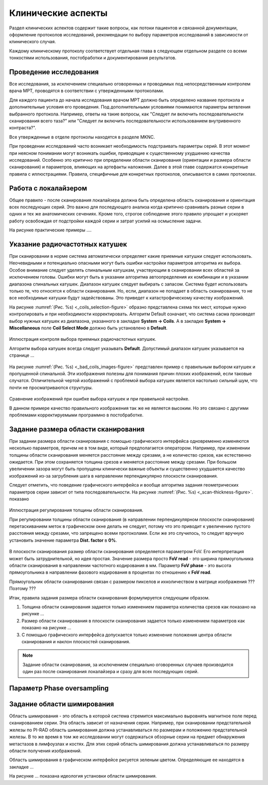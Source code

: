 .. _diagnostic_protocols_clinic:

Клинические аспекты
===================

Раздел клинических аспектов содержит такие вопросы, как 
потоки пациентов и связанной документации, оформление протоколов исследований,
рекомендации по выбору параметров исследований в зависимости от клинического случая.

Каждому клиническому протоколу соответствует отдельная глава в следующем 
отдельном разделе со всеми тонкостями использования, постобработки и 
документирования результатов.

Проведение исследования
-----------------------

Все исследования, за исключением специально оговоренных и проводимых 
под непосредственным контролем врача МРТ, проводятся в соответствии с утвержденными протоколами.

Для каждого пациента до начала исследования врачом МРТ должно быть определено 
название протокола и дополнительные условия его проведения.
Под дополнительными условиями понимаются параметры ветвления выбранного протокола.
Например, ответы на такие вопросы, как "Следует ли включить последовательности сканирования всего таза?" 
или "Следует ли включить последовательности использованием внутривенного контраста?".

Все утвержденные в отделе протоколы находятся в разделе MKNC.

При проведении исследований часто возникает необходимость подстраивать параметры серий.
В этот момент при неясном понимании могут возникать ошибки, приводящие к существенному ухудшению качества исследований.
Особенно это критично при определении области сканирования (ориентации и размера области сканирования)
и параметров, влияющих на артефакты наложения.
Далее в этой главе содержатся конкретные правила с иллюстрациями.
Правила, специфичные для конкретных протоколов, 
описываются в самих протоколах.

Работа с локалайзером
---------------------

Общее правило - после сканирования локалайзера должна быть определена область сканирования и ориентация 
всех последующих серий. Это важно для последующего анализа когда критично сравнивать разные серии
в одних и тех же анатомических сечениях.
Кроме того, строгое соблюдение этого правило упрощает и ускоряет работу освобождая от подстройки каждой серии
и затрат усилий на осмысление задачи.

На рисунке практические примеры ....

Указание радиочастотных катушек
-------------------------------

При сканировании в норме система автоматически определяет какие приемные катушки следует использовать.
Неочевидными и потенциально опасными могут быть ошибки настройки параметров алгоритма их выбора.
Особое внимание следует уделять спинальным катушкам, участвующим в сканировании всех областей за исключением головы.
Ошибки могут быть в указании алгоритма автоопределения их комбинации и в указании диапазона спинальных катушек.
Диапазон катушек следует выбирать с запасом. Система будет использовать только те, что относятся к области сканирования.
Но, если, диапазон не попадает в область сканирования, то не все необходимые катушки будут задействованы.
Это приведет к катастрофическому качеству изображений.

На рисунке 
:numref:`(Рис. %s) <_coils_selection-figure>`
образно представлена схема тех мест, которые нужно контролировать и при необходимости корректировать.
Алгоритм Default означает, что система сасма произведет выбор нужных катушек из диапазона,
указанного в закладке **System -> Coils**. А в закладке **System -> Miscellaneous** 
поле **Coil Select Mode** должно быть установлено в **Default**.

.. figure:: images/CoilsSelection.svg
    :name: _coils_selection-figure
    :align: center
    :width: 90%
    :figclass: align-center

    Иллюстрация контроля выбора приемных радиочастотных катушек.

    Алгоритм выбора катушек всегда следует указывать **Default**.
    Допустимый диапазон катушек указывается на странице ...

На рисунке 
:numref:`(Рис. %s) <_bad_coils_images-figure>`
представлен пример с правильным выбором катушек и пропущенной спинальной.
Эти изображения полезны для понимания причин плохих изображений, если таковые случатся.
Отличительной чертой изображений с проблемой выбора катушек 
является настолько сильный шум, что почти не просматриваются структуры.
 
.. figure:: images/BadCoilsImages.svg
    :name: _bad_coils_images-figure
    :align: center
    :width: 90%
    :figclass: align-center

    Сравнение изображений при ошибке выбора катушек и при правильной настройке.

    В данном примере качество правильного изображения так же не является высоким. 
    Но это связано с другими проблемами корректируемыми программно в постобработке.


          
Задание размера области сканирования
------------------------------------

При задании размера области сканирования с помощью графического интерфейса 
одновременно изменяются несколько параметров, причем не в том виде,
который предполагается оператором.
Например, при изменении толщины области сканирования меняется расстояние между срезами,
а не количество срезов, как естественно ожидается.
При этом сохраняется толщина срезов и меняется расстояние между срезами.
При большом увеличении зазора могут быть пропущены клинически важные объекты
и существенно ухудшается качество изображений из-за загрубления шага 
в направлении перпендикулярно плоскости сканирования.

Следует отметить, что поведение графического интерфейса и вообще алгоритма задания 
геометрических параметров серии зависит от типа последовательности.
На рисунке :numref:`(Рис. %s) <_scan-thickness-figure>`. показано 

.. figure:: images/ScanThickness.svg
    :name: _scan-thickness-figure
    :align: center
    :width: 90%
    :figclass: align-center

    Иллюстрация регулирования толщины области сканирования.

    При регулировании толщины области сканирования 
    (в направлении перпендикулярном плоскости сканирования) 
    перетаскиванием меток в графическом окне делать не следует, 
    потому что это приводит к увеличению пустого расстояния между срезами,
    что запрещено всеми протоколами. Если же это случилось, 
    то следует вручную установить значение параметра **Dist. factor** в **0%**.

В плоскости сканирования размер области сканирования определяется параметром FoV.
Его интерпретация может быть затруднительной, но идея простая.
Значение размера просто **FoV read** - это ширина прямоугольника области 
сканирования в направлении частотного кодирования в мм.
Параметр **FoV phase** - это высота прямоугольника в направлении 
фазового кодирования в процентах по отношению к **FoV read**. 

Прямоугольник области сканирования связан с размером пикселов и ихколичеством в матрице изображения ???
Поэтому ???

Итак, правила задания размера области сканирования формулируется следующим образом.

#. Толщина области сканирования задается только изменением параметра количества срезов
   как показано на рисунке ...

#. Размер области сканирования в плоскости сканирования задается только 
   изменением параметров как показано на рисунке ... 

#. С помощью графического интерфейса допускается только изменение положения
   центра области сканирования и наклон плоскостей сканирования.
   
.. note:: Задание области сканирования, за исключением специально оговоренных случаев 
          производится один раз после сканирования локалайзера и сразу для всех последующих серий. 

Параметр **Phase oversampling**
-------------------------------

Задание области шимирования
---------------------------

Область шимирования - это область в которой система стремится максимально 
выровнять магнитное поле перед сканированием серии.
Эта область зависит от назначения серии.
Например, при сканировании предстательной железы по PI-RAD область шимирования 
должна устанавливаться по размерам и положению предстательной железы.
В то же время в том же исследовании могут содержаться обзорные серии 
на предмет обнаружения метастазов в лимфоузлах и костях.
Для этих серий область шимирования должна устанавливаться по размеру области получения изображений.

Область шимирования в графическом интерфейсе рисуется зеленым цветом.
Определяющие ее находятся в закладке ...

На рисунке 
...
показана идеология установки области шимирования.
